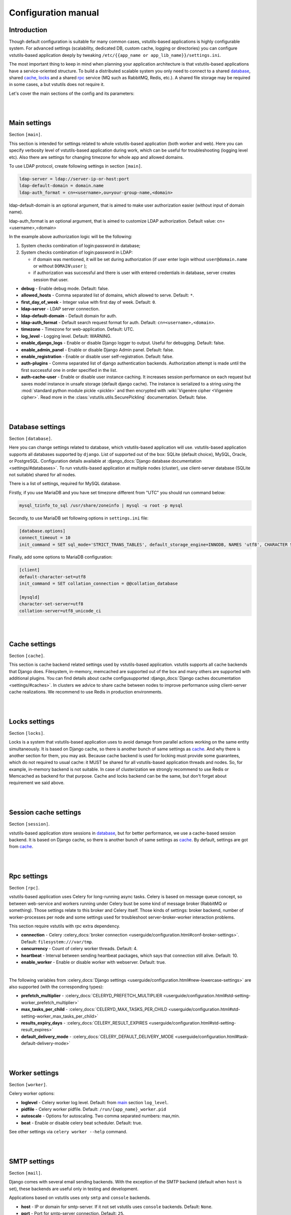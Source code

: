 Configuration manual
====================

Introduction
------------
Though default configuration is suitable for many common cases, vstutils-based
applications is highly configurable system. For advanced settings
(scalability, dedicated DB, custom cache, logging or directories) you can configure
vstutils-based application deeply by tweaking ``/etc/{{app_name or app_lib_name}}/settings.ini``.

The most important thing to keep in mind when planning your application
architecture is that vstutils-based applications have a service-oriented structure.
To build a distributed scalable system you only need to connect to a shared database_,
shared cache_, locks_ and a shared rpc_ service (MQ such as RabbitMQ, Redis, etc.).
A shared file storage may be required in some cases, a but vstutils does not require it.

Let's cover the main sections of the config and its parameters:

|
|

.. _main:

Main settings
-------------

Section ``[main]``.

This section is intended for settings related to whole vstutils-based application
(both worker and web). Here you can specify verbosity level of vstutils-based
application during work, which can be useful for troubleshooting (logging level etc).
Also there are settings for changing timezone for whole app and allowed domains.

To use LDAP protocol, create following settings in section ``[main]``.

.. sourcecode:: bash

    ldap-server = ldap://server-ip-or-host:port
    ldap-default-domain = domain.name
    ldap-auth_format = cn=<username>,ou=your-group-name,<domain>

ldap-default-domain is an optional argument, that is aimed to make user authorization easier
(without input of domain name).

ldap-auth_format is an optional argument, that is aimed to customize LDAP authorization.
Default value: cn=<username>,<domain>

In the example above authorization logic will be the following:

#. System checks combination of login:password in database;

#. System checks combination of login:password in LDAP:

   * if domain was mentioned, it will be set during authorization
     (if user enter login without ``user@domain.name`` or without ``DOMAIN\user`` );

   * if authorization was successful and there is user with entered credentials in database,
     server creates session that user.


* **debug** - Enable debug mode. Default: false.
* **allowed_hosts** - Comma separated list of domains, which allowed to serve. Default: ``*``.
* **first_day_of_week** - Integer value with first day of week. Default: ``0``.
* **ldap-server** - LDAP server connection.
* **ldap-default-domain** - Default domain for auth.
* **ldap-auth_format** - Default search request format for auth. Default: ``cn=<username>,<domain>``.
* **timezone** - Timezone for web-application. Default: UTC.
* **log_level** - Logging level. Default: WARNING.
* **enable_django_logs** - Enable or disable Django logger to output.
  Useful for debugging. Default: false.
* **enable_admin_panel** - Enable or disable Django Admin panel. Default: false.
* **enable_registration** - Enable or disable user self-registration. Default: false.
* **auth-plugins** - Comma separated list of django authentication backends.
  Authorization attempt is made until the first successful one in order specified in the list.
* **auth-cache-user** - Enable or disable user instance caching. It increases session performance
  on each request but saves model instance in unsafe storage (default django cache).
  The instance is serialized to a string using the :mod:`standard python module pickle <pickle>`
  and then encrypted with :wiki:`Vigenère cipher <Vigenère cipher>`.
  Read more in the :class:`vstutils.utils.SecurePickling` documentation. Default: false.

|
|

.. _database:

Database settings
-----------------

Section ``[database]``.

Here you can change settings related to database, which vstutils-based application will
use. vstutils-based application supports all databases supported by ``django``. List of
supported out of the box: SQLite (default choice), MySQL, Oracle, or
PostgreSQL. Configuration details available at
:django_docs:`Django database documentation <settings/#databases>`.
To run vstutils-based application at multiple nodes (cluster),
use client-server database (SQLite not suitable) shared for all nodes.

There is a list of settings, required for MySQL database.

Firstly, if you use MariaDB and you have set timezone different from "UTC" you should run
command below:

.. sourcecode:: bash

      mysql_tzinfo_to_sql /usr/share/zoneinfo | mysql -u root -p mysql

Secondly, to use MariaDB set following options in ``settings.ini`` file:

.. sourcecode:: bash

      [database.options]
      connect_timeout = 10
      init_command = SET sql_mode='STRICT_TRANS_TABLES', default_storage_engine=INNODB, NAMES 'utf8', CHARACTER SET 'utf8', SESSION collation_connection = 'utf8_unicode_ci'

Finally, add some options to MariaDB configuration:

.. sourcecode:: bash

      [client]
      default-character-set=utf8
      init_command = SET collation_connection = @@collation_database

      [mysqld]
      character-set-server=utf8
      collation-server=utf8_unicode_ci

|
|

.. _cache:

Cache settings
--------------

Section ``[cache]``.

This section is cache backend related settings used by vstutils-based application.
vstutils supports all cache backends that Django does.
Filesystem, in-memory, memcached are supported out of the box and many others are supported with
additional plugins. You can find details about cache configusupported
:django_docs:`Django caches documentation
<settings/#caches>`. In clusters we advice to share cache between nodes to improve performance
using client-server cache realizations.
We recommend to use Redis in production environments.

|
|

.. _locks:

Locks settings
--------------

Section ``[locks]``.

Locks is a system that vstutils-based application uses to avoid damage from parallel actions
working on the same entity simultaneously. It is based on Django cache, so there is
another bunch of same settings as cache_. And why there is another
section for them, you may ask. Because cache backend is used for locking must
provide some guarantees, which do not required to usual cache: it MUST
be shared for all vstutils-based application threads and nodes. So, for example, in-memory backend is not suitable. In case of clusterization we strongly recommend
to use Redis or Memcached as backend for that purpose. Cache and locks backend
can be the same, but don't forget about requirement we said above.

|
|

.. _session:

Session cache settings
----------------------

Section ``[session]``.

vstutils-based application store sessions in database_, but for better performance,
we use a cache-based session backend. It is based on Django cache, so there is
another bunch of same settings as cache_. By default,
settings are got from cache_.

|
|

.. _rpc:

Rpc settings
------------

Section ``[rpc]``.

vstutils-based application uses Celery for long-running async tasks.
Celery is based on message queue concept,
so between web-service and workers running under Celery bust be some kind of
message broker (RabbitMQ or something).  Those settings relate to this broker
and Celery itself. Those kinds of settings: broker backend, number of
worker-processes per node and some settings used for troubleshoot
server-broker-worker interaction problems.

This section require vstutils with `rpc` extra dependency.

* **connection** - Celery :celery_docs:`broker connection <userguide/configuration.html#conf-broker-settings>`. Default: ``filesystem:///var/tmp``.
* **concurrency** - Count of celery worker threads. Default: 4.
* **heartbeat** - Interval between sending heartbeat packages, which says that connection still alive. Default: 10.
* **enable_worker** - Enable or disable worker with webserver. Default: true.

|

The following variables from :celery_docs:`Django settings <userguide/configuration.html#new-lowercase-settings>`
are also supported (with the corresponding types):

* **prefetch_multiplier** - :celery_docs:`CELERYD_PREFETCH_MULTIPLIER <userguide/configuration.html#std-setting-worker_prefetch_multiplier>`
* **max_tasks_per_child** - :celery_docs:`CELERYD_MAX_TASKS_PER_CHILD <userguide/configuration.html#std-setting-worker_max_tasks_per_child>`
* **results_expiry_days** - :celery_docs:`CELERY_RESULT_EXPIRES <userguide/configuration.html#std-setting-result_expires>`
* **default_delivery_mode** - :celery_docs:`CELERY_DEFAULT_DELIVERY_MODE <userguide/configuration.html#task-default-delivery-mode>`

|
|

.. _worker:

Worker settings
---------------

Section ``[worker]``.

Celery worker options:

* **loglevel** - Celery worker log level. Default: from main_ section ``log_level``.
* **pidfile** - Celery worker pidfile. Default: ``/run/{app_name}_worker.pid``
* **autoscale** - Options for autoscaling. Two comma separated numbers: max,min.
* **beat** - Enable or disable celery beat scheduler. Default: true.

See other settings via ``celery worker --help`` command.


|
|

.. _mail:

SMTP settings
-----------------

Section ``[mail]``.

Django comes with several email sending backends. With the exception of the SMTP backend
(default when ``host`` is set), these backends are useful only in testing and development.

Applications based on vstutils uses only ``smtp`` and ``console`` backends.

* **host** - IP or domain for smtp-server. If it not set vstutils uses ``console`` backends. Default: ``None``.
* **port** - Port for smtp-server connection. Default: ``25``.
* **user** - Username for smtp-server connection. Default: ``""``.
* **password** - Auth password for smtp-server connection. Default: ``""``.
* **tls** - Enable/disable tls for smtp-server connection. Default: ``False``.
* **send_confirmation** - Enable/disable confirmation message after registration. Default: ``False``.
* **authenticate_after_registration** - Enable/disable autologin after registration confirmation. Default: ``False``.

|
|

.. _web:

Web settings
------------

Section ``[web]``.

These settings are related to web-server. Those settings includes:
session_timeout, static_files_url and pagination limit.

* **allow_cors** - enable cross-origin resource sharing. Default: ``False``.
* **cors_allowed_origins**, **cors_allowed_origins_regexes**, **cors_expose_headers**, **cors_allow_methods**,
  **cors_allow_headers**, **cors_preflight_max_age** - `Settings <https://github.com/adamchainz/django-cors-headers#configuration>`_
  from ``django-cors-headers`` lib with their defaults.
* **enable_gravatar** - Enable/disable gravatar service using for users. Default: ``True``.
* **rest_swagger_description** - Help string in Swagger schema. Useful for dev-integrations.
* **openapi_cache_timeout** - Cache timeout for storing schema data. Default: 120.
* **health_throttle_rate** - Count of requests to ``/api/health/`` endpoint. Default: 60.
* **bulk_threads** - Threads count for PATCH ``/api/endpoint/`` endpoint. Default: 3.
* **session_timeout** - Session lifetime. Default: 2w (two weeks).
* **etag_default_timeout** - Cache timeout for Etag headers to control models caching. Default: 1d (one day).
* **rest_page_limit** and **page_limit** - Default limit of objects in API list. Default: 1000.
* **session_cookie_domain** - The domain to use for session cookies.
  Read :django_docs:`more <settings/#std:setting-SESSION_COOKIE_DOMAIN>`. Default: None.
* **csrf_trusted_origins** - A list of hosts which are trusted origins for unsafe requests.
  Read :django_docs:`more <settings/#csrf-trusted-origins>`. Default: from **session_cookie_domain**.
* **case_sensitive_api_filter** - Enables/disables case sensitive search for name filtering.
  Default: True.
* **secure_proxy_ssl_header_name** - Header name which activates SSL urls in responses.
  Read :django_docs:`more <settings/#secure-proxy-ssl-header>`. Default: ``HTTP_X_FORWARDED_PROTOCOL``.
* **secure_proxy_ssl_header_value** - Header value which activates SSL urls in responses.
  Read :django_docs:`more <settings/#secure-proxy-ssl-header>`. Default: ``https``.

|

The following variables from Django settings are also supported (with the corresponding types):

* **secure_browser_xss_filter** - :django_docs:`SECURE_BROWSER_XSS_FILTER <settings/#secure-browser-xss-filter>`
* **secure_content_type_nosniff** - :django_docs:`SECURE_CONTENT_TYPE_NOSNIFF <settings/#secure-content-type-nosniff>`
* **secure_hsts_include_subdomains** - :django_docs:`SECURE_HSTS_INCLUDE_SUBDOMAINS <settings/#secure-hsts-include-subdomains>`
* **secure_hsts_preload** - :django_docs:`SECURE_HSTS_PRELOAD <settings/#secure-hsts-preload>`
* **secure_hsts_seconds** - :django_docs:`SECURE_HSTS_SECONDS <settings/#secure-hsts-seconds>`
* **password_reset_timeout_days** - :django_docs:`PASSWORD_RESET_TIMEOUT_DAYS <settings/#std:setting-PASSWORD_RESET_TIMEOUT>`
* **request_max_size** - :django_docs:`DATA_UPLOAD_MAX_MEMORY_SIZE <settings/#std:setting-DATA_UPLOAD_MAX_MEMORY_SIZE>`
* **x_frame_options** - :django_docs:`X_FRAME_OPTIONS <settings/#x-frame-options>`
* **use_x_forwarded_host** - :django_docs:`USE_X_FORWARDED_HOST <settings/#use-x-forwarded-host>`
* **use_x_forwarded_port** - :django_docs:`USE_X_FORWARDED_PORT <settings/#use-x-forwarded-port>`

|
|

.. _centrifugo:

Centrifugo client settings
--------------------------

Section ``[centrifugo]``.

To install app with centrifugo client, ``[centrifugo]`` section must be set.
Centrifugo is used by application to auto-update page data.
When user change some data, other clients get notification on ``subscriptions_update`` channel
with model label and primary key. Without the service all GUI-clients get page data
every 5 seconds (by default).

* **address** - Centrifugo server address.
* **api_key** - API key for clients.
* **token_hmac_secret_key** - API key for jwt-token generation.
* **timeout** - Connection timeout.
* **verify** - Connection verification.

.. note::
    These settings also add parameters to the OpenApi schema and change how the auto-update system works in the GUI.
    ``token_hmac_secret_key`` is used for jwt-token generation (based on
    session expiration time). Token will be used for Centrifugo-JS client.

|
|

.. _storages:

Storage settings
----------------

Section ``[storages]``.

Applications based on ``vstutils`` supports filesystem storage out of box.
Setup ``media_root`` and ``media_url`` in ``[storages.filesystem]`` section
to configure custom media dir and relative url. By default it would be
``{/path/to/project/module}/media`` and ``/media/``.

Applications based on ``vstutils`` supports store files in external services
with `Apache Libcloud <http://libcloud.apache.org/>`_ and `Boto3 <https://boto3.amazonaws.com/v1/documentation/api/latest/index.html>`_.

Apache Libcloud settings grouped by sections named ``[storages.libcloud.provider]``, where ``provider`` is name
of storage. Each section has four keys: ``type``, ``user``, ``key`` and ``bucket``.
Read more about the settings in
`django-storages libcloud docs <https://django-storages.readthedocs.io/en/latest/backends/apache_libcloud.html#libcloud-providers>`_

This setting is required to configure connections to cloud storage providers.
Each entry corresponds to a single ‘bucket’ of storage. You can have multiple
buckets for a single service provider (e.g., multiple S3 buckets), and
you can define buckets at multiple providers.

For ``Boto3`` all settings grouped by section named ``[storages.boto3]``. Section must contain following keys:
``access_key_id``, ``secret_access_key``, ``storage_bucket_name``.
Read more about the settings in
`django-storages amazon-S3 docs <https://django-storages.readthedocs.io/en/latest/backends/amazon-S3.html>`_

Storage has following priority to choose storage engine if multiple was provided:

1. Libcloud store when config contains this section.

2. Boto3 store, when you have section and has all required keys.

3. FileSystem store otherwise.

Once you have defined your Libcloud providers, you have an option of setting
one provider as the default provider of Libcloud storage. You can do it
by setup ``[storages.libcloud.default]`` section or vstutils will set the first storage
as default.

If you configure default libcloud provider, vstutils will use it as global file storage.
To override it set ``default=django.core.files.storage.FileSystemStorage`` in ``[storages]``
section.
When ``[storages.libcloud.default]`` is empty ``django.core.files.storage.FileSystemStorage``
is used as default.
To override it set ``default=storages.backends.apache_libcloud.LibCloudStorage``
in ``[storages]`` section and use Libcloud provider as default.

|
|

.. _throttle:

Throttle settings
-------------------

Section ``[throttle]``.

By including this section to your config, you can setup global and per-view throttle rates.
Global throttle rates are specified under root [throttle] section.To specify per-view throttle rate, you need to include
child section.

For example, if you want to apply throttle to ``api/v1/author``:

    .. sourcecode:: ini

        [throttle.views.author]
        rate=50/day
        actions=create,update

* **rate** - Throttle rate in format number_of_requests/time_period. Expected time_periods: second/minute/hour/day.
* **actions** - Comma separated list of drf actions. Throttle will be applied only on specified here actions. Default: update, partial_update.

More on throttling at `DRF Throttle docs <https://www.django-rest-framework.org/api-guide/throttling/>`_.

|
|

Production web settings
-----------------------

Section ``[uwsgi]``.

Settings related to web-server used by vstutils-based application in production
(for deb and rpm packages by default). Most of them related to system paths
(logging, PID-file and so on).
More settings in `uWSGI docs
<http://uwsgi-docs.readthedocs.io/en/latest/Configuration.html>`_.

|
|

Configuration options
-----------------------------

This section contains additional information for configure additional elements.

#. If you need set ``https`` for your web settings, you can do it using HAProxy, Nginx, Traefik
   or configure it in ``settings.ini``.

    .. sourcecode:: ini

        [uwsgi]
        addrport = 0.0.0.0:8443,foobar.crt,foobar.key

#. We strictly do not recommend running the web server from root. Use HTTP proxy to run on privileged ports.

#. You can use `{ENV[HOME:-value]}` (where `HOME` is environment variable, `value` is default value)
   in configuration values.
